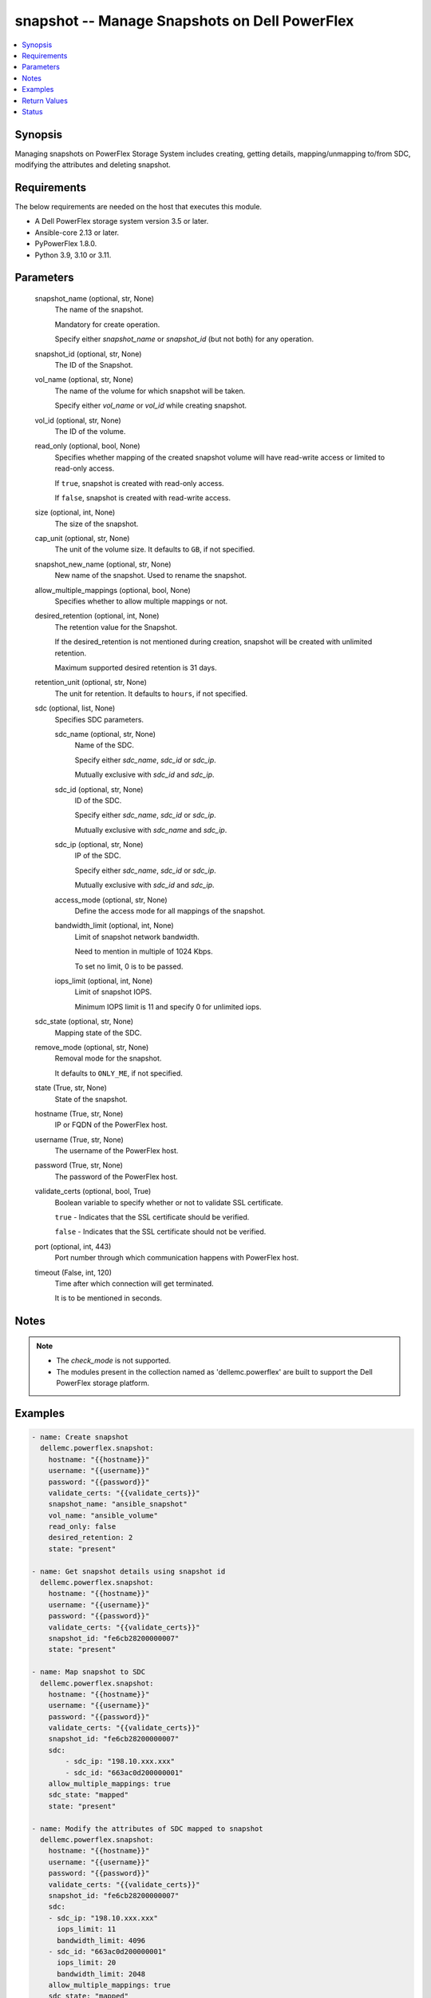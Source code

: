 .. _snapshot_module:


snapshot -- Manage Snapshots on Dell PowerFlex
==============================================

.. contents::
   :local:
   :depth: 1


Synopsis
--------

Managing snapshots on PowerFlex Storage System includes creating, getting details, mapping/unmapping to/from SDC, modifying the attributes and deleting snapshot.



Requirements
------------
The below requirements are needed on the host that executes this module.

- A Dell PowerFlex storage system version 3.5 or later.
- Ansible-core 2.13 or later.
- PyPowerFlex 1.8.0.
- Python 3.9, 3.10 or 3.11.



Parameters
----------

  snapshot_name (optional, str, None)
    The name of the snapshot.

    Mandatory for create operation.

    Specify either *snapshot_name* or *snapshot_id* (but not both) for any operation.


  snapshot_id (optional, str, None)
    The ID of the Snapshot.


  vol_name (optional, str, None)
    The name of the volume for which snapshot will be taken.

    Specify either *vol_name* or *vol_id* while creating snapshot.


  vol_id (optional, str, None)
    The ID of the volume.


  read_only (optional, bool, None)
    Specifies whether mapping of the created snapshot volume will have read-write access or limited to read-only access.

    If ``true``, snapshot is created with read-only access.

    If ``false``, snapshot is created with read-write access.


  size (optional, int, None)
    The size of the snapshot.


  cap_unit (optional, str, None)
    The unit of the volume size. It defaults to ``GB``, if not specified.


  snapshot_new_name (optional, str, None)
    New name of the snapshot. Used to rename the snapshot.


  allow_multiple_mappings (optional, bool, None)
    Specifies whether to allow multiple mappings or not.


  desired_retention (optional, int, None)
    The retention value for the Snapshot.

    If the desired_retention is not mentioned during creation, snapshot will be created with unlimited retention.

    Maximum supported desired retention is 31 days.


  retention_unit (optional, str, None)
    The unit for retention. It defaults to ``hours``, if not specified.


  sdc (optional, list, None)
    Specifies SDC parameters.


    sdc_name (optional, str, None)
      Name of the SDC.

      Specify either *sdc_name*, *sdc_id* or *sdc_ip*.

      Mutually exclusive with *sdc_id* and *sdc_ip*.


    sdc_id (optional, str, None)
      ID of the SDC.

      Specify either *sdc_name*, *sdc_id* or *sdc_ip*.

      Mutually exclusive with *sdc_name* and *sdc_ip*.


    sdc_ip (optional, str, None)
      IP of the SDC.

      Specify either *sdc_name*, *sdc_id* or *sdc_ip*.

      Mutually exclusive with *sdc_id* and *sdc_ip*.


    access_mode (optional, str, None)
      Define the access mode for all mappings of the snapshot.


    bandwidth_limit (optional, int, None)
      Limit of snapshot network bandwidth.

      Need to mention in multiple of 1024 Kbps.

      To set no limit, 0 is to be passed.


    iops_limit (optional, int, None)
      Limit of snapshot IOPS.

      Minimum IOPS limit is 11 and specify 0 for unlimited iops.



  sdc_state (optional, str, None)
    Mapping state of the SDC.


  remove_mode (optional, str, None)
    Removal mode for the snapshot.

    It defaults to ``ONLY_ME``, if not specified.


  state (True, str, None)
    State of the snapshot.


  hostname (True, str, None)
    IP or FQDN of the PowerFlex host.


  username (True, str, None)
    The username of the PowerFlex host.


  password (True, str, None)
    The password of the PowerFlex host.


  validate_certs (optional, bool, True)
    Boolean variable to specify whether or not to validate SSL certificate.

    ``true`` - Indicates that the SSL certificate should be verified.

    ``false`` - Indicates that the SSL certificate should not be verified.


  port (optional, int, 443)
    Port number through which communication happens with PowerFlex host.


  timeout (False, int, 120)
    Time after which connection will get terminated.

    It is to be mentioned in seconds.





Notes
-----

.. note::
   - The *check_mode* is not supported.
   - The modules present in the collection named as 'dellemc.powerflex' are built to support the Dell PowerFlex storage platform.




Examples
--------

.. code-block:: yaml+jinja

    
    - name: Create snapshot
      dellemc.powerflex.snapshot:
        hostname: "{{hostname}}"
        username: "{{username}}"
        password: "{{password}}"
        validate_certs: "{{validate_certs}}"
        snapshot_name: "ansible_snapshot"
        vol_name: "ansible_volume"
        read_only: false
        desired_retention: 2
        state: "present"

    - name: Get snapshot details using snapshot id
      dellemc.powerflex.snapshot:
        hostname: "{{hostname}}"
        username: "{{username}}"
        password: "{{password}}"
        validate_certs: "{{validate_certs}}"
        snapshot_id: "fe6cb28200000007"
        state: "present"

    - name: Map snapshot to SDC
      dellemc.powerflex.snapshot:
        hostname: "{{hostname}}"
        username: "{{username}}"
        password: "{{password}}"
        validate_certs: "{{validate_certs}}"
        snapshot_id: "fe6cb28200000007"
        sdc:
            - sdc_ip: "198.10.xxx.xxx"
            - sdc_id: "663ac0d200000001"
        allow_multiple_mappings: true
        sdc_state: "mapped"
        state: "present"

    - name: Modify the attributes of SDC mapped to snapshot
      dellemc.powerflex.snapshot:
        hostname: "{{hostname}}"
        username: "{{username}}"
        password: "{{password}}"
        validate_certs: "{{validate_certs}}"
        snapshot_id: "fe6cb28200000007"
        sdc:
        - sdc_ip: "198.10.xxx.xxx"
          iops_limit: 11
          bandwidth_limit: 4096
        - sdc_id: "663ac0d200000001"
          iops_limit: 20
          bandwidth_limit: 2048
        allow_multiple_mappings: true
        sdc_state: "mapped"
        state: "present"

    - name: Extend the size of snapshot
      dellemc.powerflex.snapshot:
        hostname: "{{hostname}}"
        username: "{{username}}"
        password: "{{password}}"
        validate_certs: "{{validate_certs}}"
        snapshot_id: "fe6cb28200000007"
        size: 16
        state: "present"

    - name: Unmap SDCs from snapshot
      dellemc.powerflex.snapshot:
        hostname: "{{hostname}}"
        username: "{{username}}"
        password: "{{password}}"
        validate_certs: "{{validate_certs}}"
        snapshot_id: "fe6cb28200000007"
        sdc:
          - sdc_ip: "198.10.xxx.xxx"
          - sdc_id: "663ac0d200000001"
        sdc_state: "unmapped"
        state: "present"

    - name: Rename snapshot
      dellemc.powerflex.snapshot:
        hostname: "{{hostname}}"
        username: "{{username}}"
        password: "{{password}}"
        validate_certs: "{{validate_certs}}"
        snapshot_id: "fe6cb28200000007"
        snapshot_new_name: "ansible_renamed_snapshot_10"
        state: "present"

    - name: Delete snapshot
      dellemc.powerflex.snapshot:
        hostname: "{{hostname}}"
        username: "{{username}}"
        password: "{{password}}"
        validate_certs: "{{validate_certs}}"
        snapshot_id: "fe6cb28200000007"
        remove_mode: "ONLY_ME"
        state: "absent"



Return Values
-------------

changed (always, bool, false)
  Whether or not the resource has changed.


snapshot_details (When snapshot exists, dict, {'accessModeLimit': 'ReadOnly', 'ancestorVolumeId': 'cdd883cf00000002', 'ancestorVolumeName': 'ansible-volume-1', 'autoSnapshotGroupId': None, 'compressionMethod': 'Invalid', 'consistencyGroupId': '22f1e80c00000001', 'creationTime': 1631619229, 'dataLayout': 'MediumGranularity', 'id': 'cdd883d000000004', 'links': [{'href': '/api/instances/Volume::cdd883d000000004', 'rel': 'self'}, {'href': '/api/instances/Volume::cdd883d000000004/relationships /Statistics', 'rel': '/api/Volume/relationship/Statistics'}, {'href': '/api/instances/Volume::cdd883cf00000002', 'rel': '/api/parent/relationship/ancestorVolumeId'}, {'href': '/api/instances/VTree::6e86255c00000001', 'rel': '/api/parent/relationship/vtreeId'}, {'href': '/api/instances/StoragePool::e0d8f6c900000000', 'rel': '/api/parent/relationship/storagePoolId'}], 'lockedAutoSnapshot': False, 'lockedAutoSnapshotMarkedForRemoval': False, 'managedBy': 'ScaleIO', 'mappedSdcInfo': None, 'name': 'ansible_vol_snap_1', 'notGenuineSnapshot': False, 'originalExpiryTime': 0, 'pairIds': None, 'replicationJournalVolume': False, 'replicationTimeStamp': 0, 'retentionInHours': 0, 'retentionLevels': [], 'secureSnapshotExpTime': 0, 'sizeInGb': 16, 'sizeInKb': 16777216, 'snplIdOfAutoSnapshot': None, 'snplIdOfSourceVolume': None, 'storagePoolId': 'e0d8f6c900000000', 'storagePoolName': 'pool1', 'timeStampIsAccurate': False, 'useRmcache': False, 'volumeReplicationState': 'UnmarkedForReplication', 'volumeType': 'Snapshot', 'vtreeId': '6e86255c00000001'})
  Details of the snapshot.


  ancestorVolumeId (, str, )
    The ID of the root of the specified volume's V-Tree.


  ancestorVolumeName (, str, )
    The name of the root of the specified volume's V-Tree.


  creationTime (, int, )
    The creation time of the snapshot.


  id (, str, )
    The ID of the snapshot.


  mappedSdcInfo (, dict, )
    The details of the mapped SDC.


    sdcId (, str, )
      ID of the SDC.


    sdcName (, str, )
      Name of the SDC.


    sdcIp (, str, )
      IP of the SDC.


    accessMode (, str, )
      Mapping access mode for the specified snapshot.


    limitIops (, int, )
      IOPS limit for the SDC.


    limitBwInMbps (, int, )
      Bandwidth limit for the SDC.



  name (, str, )
    Name of the snapshot.


  secureSnapshotExpTime (, int, )
    Expiry time of the snapshot.


  sizeInKb (, int, )
    Size of the snapshot.


  sizeInGb (, int, )
    Size of the snapshot.


  retentionInHours (, int, )
    Retention of the snapshot in hours.


  storagePoolId (, str, )
    The ID of the Storage pool in which snapshot resides.


  storagePoolName (, str, )
    The name of the Storage pool in which snapshot resides.






Status
------





Authors
~~~~~~~

- Akash Shendge (@shenda1) <ansible.team@dell.com>

